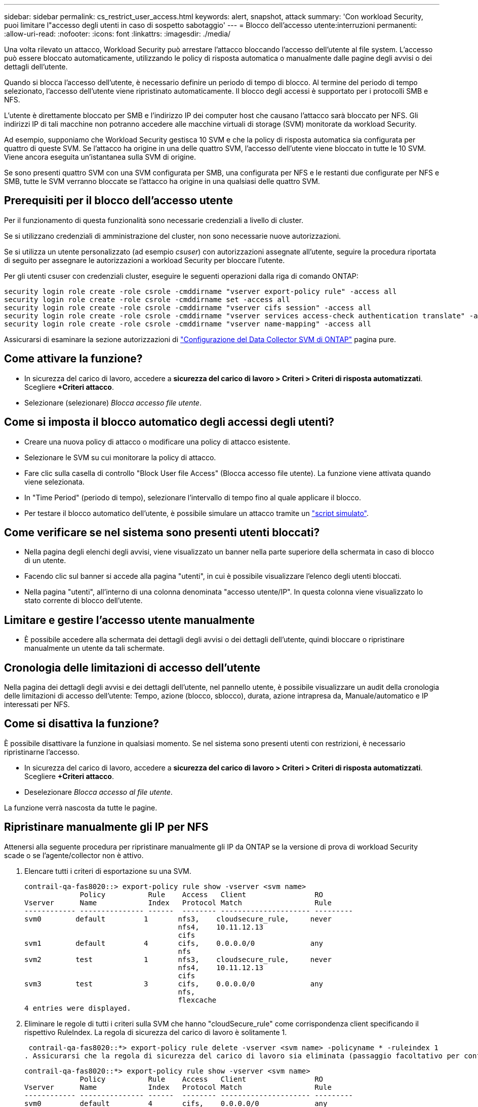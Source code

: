 ---
sidebar: sidebar 
permalink: cs_restrict_user_access.html 
keywords: alert, snapshot,  attack 
summary: 'Con workload Security, puoi limitare l"accesso degli utenti in caso di sospetto sabotaggio' 
---
= Blocco dell'accesso utente:interruzioni permanenti:
:allow-uri-read: 
:nofooter: 
:icons: font
:linkattrs: 
:imagesdir: ./media/


[role="lead"]
Una volta rilevato un attacco, Workload Security può arrestare l'attacco bloccando l'accesso dell'utente al file system. L'accesso può essere bloccato automaticamente, utilizzando le policy di risposta automatica o manualmente dalle pagine degli avvisi o dei dettagli dell'utente.

Quando si blocca l'accesso dell'utente, è necessario definire un periodo di tempo di blocco. Al termine del periodo di tempo selezionato, l'accesso dell'utente viene ripristinato automaticamente. Il blocco degli accessi è supportato per i protocolli SMB e NFS.

L'utente è direttamente bloccato per SMB e l'indirizzo IP dei computer host che causano l'attacco sarà bloccato per NFS. Gli indirizzi IP di tali macchine non potranno accedere alle macchine virtuali di storage (SVM) monitorate da workload Security.

Ad esempio, supponiamo che Workload Security gestisca 10 SVM e che la policy di risposta automatica sia configurata per quattro di queste SVM. Se l'attacco ha origine in una delle quattro SVM, l'accesso dell'utente viene bloccato in tutte le 10 SVM. Viene ancora eseguita un'istantanea sulla SVM di origine.

Se sono presenti quattro SVM con una SVM configurata per SMB, una configurata per NFS e le restanti due configurate per NFS e SMB, tutte le SVM verranno bloccate se l'attacco ha origine in una qualsiasi delle quattro SVM.



== Prerequisiti per il blocco dell'accesso utente

Per il funzionamento di questa funzionalità sono necessarie credenziali a livello di cluster.

Se si utilizzano credenziali di amministrazione del cluster, non sono necessarie nuove autorizzazioni.

Se si utilizza un utente personalizzato (ad esempio _csuser_) con autorizzazioni assegnate all'utente, seguire la procedura riportata di seguito per assegnare le autorizzazioni a workload Security per bloccare l'utente.

Per gli utenti csuser con credenziali cluster, eseguire le seguenti operazioni dalla riga di comando ONTAP:

....
security login role create -role csrole -cmddirname "vserver export-policy rule" -access all
security login role create -role csrole -cmddirname set -access all
security login role create -role csrole -cmddirname "vserver cifs session" -access all
security login role create -role csrole -cmddirname "vserver services access-check authentication translate" -access all
security login role create -role csrole -cmddirname "vserver name-mapping" -access all
....
Assicurarsi di esaminare la sezione autorizzazioni di link:task_add_collector_svm.html["Configurazione del Data Collector SVM di ONTAP"] pagina pure.



== Come attivare la funzione?

* In sicurezza del carico di lavoro, accedere a *sicurezza del carico di lavoro > Criteri > Criteri di risposta automatizzati*.  Scegliere *+Criteri attacco*.
* Selezionare (selezionare) _Blocca accesso file utente_.




== Come si imposta il blocco automatico degli accessi degli utenti?

* Creare una nuova policy di attacco o modificare una policy di attacco esistente.
* Selezionare le SVM su cui monitorare la policy di attacco.
* Fare clic sulla casella di controllo "Block User file Access" (Blocca accesso file utente). La funzione viene attivata quando viene selezionata.
* In "Time Period" (periodo di tempo), selezionare l'intervallo di tempo fino al quale applicare il blocco.
* Per testare il blocco automatico dell'utente, è possibile simulare un attacco tramite un link:concept_cs_attack_simulator.html["script simulato"].




== Come verificare se nel sistema sono presenti utenti bloccati?

* Nella pagina degli elenchi degli avvisi, viene visualizzato un banner nella parte superiore della schermata in caso di blocco di un utente.
* Facendo clic sul banner si accede alla pagina "utenti", in cui è possibile visualizzare l'elenco degli utenti bloccati.
* Nella pagina "utenti", all'interno di una colonna denominata "accesso utente/IP". In questa colonna viene visualizzato lo stato corrente di blocco dell'utente.




== Limitare e gestire l'accesso utente manualmente

* È possibile accedere alla schermata dei dettagli degli avvisi o dei dettagli dell'utente, quindi bloccare o ripristinare manualmente un utente da tali schermate.




== Cronologia delle limitazioni di accesso dell'utente

Nella pagina dei dettagli degli avvisi e dei dettagli dell'utente, nel pannello utente, è possibile visualizzare un audit della cronologia delle limitazioni di accesso dell'utente: Tempo, azione (blocco, sblocco), durata, azione intrapresa da, Manuale/automatico e IP interessati per NFS.



== Come si disattiva la funzione?

È possibile disattivare la funzione in qualsiasi momento. Se nel sistema sono presenti utenti con restrizioni, è necessario ripristinarne l'accesso.

* In sicurezza del carico di lavoro, accedere a *sicurezza del carico di lavoro > Criteri > Criteri di risposta automatizzati*.  Scegliere *+Criteri attacco*.
* Deselezionare _Blocca accesso al file utente_.


La funzione verrà nascosta da tutte le pagine.



== Ripristinare manualmente gli IP per NFS

Attenersi alla seguente procedura per ripristinare manualmente gli IP da ONTAP se la versione di prova di workload Security scade o se l'agente/collector non è attivo.

. Elencare tutti i criteri di esportazione su una SVM.
+
....
contrail-qa-fas8020::> export-policy rule show -vserver <svm name>
             Policy          Rule    Access   Client                RO
Vserver      Name            Index   Protocol Match                 Rule
------------ --------------- ------  -------- --------------------- ---------
svm0        default         1       nfs3,    cloudsecure_rule,     never
                                    nfs4,    10.11.12.13
                                    cifs
svm1        default         4       cifs,    0.0.0.0/0             any
                                    nfs
svm2        test            1       nfs3,    cloudsecure_rule,     never
                                    nfs4,    10.11.12.13
                                    cifs
svm3        test            3       cifs,    0.0.0.0/0             any
                                    nfs,
                                    flexcache
4 entries were displayed.
....
. Eliminare le regole di tutti i criteri sulla SVM che hanno "cloudSecure_rule" come corrispondenza client specificando il rispettivo RuleIndex. La regola di sicurezza del carico di lavoro è solitamente 1.
+
 contrail-qa-fas8020::*> export-policy rule delete -vserver <svm name> -policyname * -ruleindex 1
. Assicurarsi che la regola di sicurezza del carico di lavoro sia eliminata (passaggio facoltativo per confermare).
+
....
contrail-qa-fas8020::*> export-policy rule show -vserver <svm name>
             Policy          Rule    Access   Client                RO
Vserver      Name            Index   Protocol Match                 Rule
------------ --------------- ------  -------- --------------------- ---------
svm0         default         4       cifs,    0.0.0.0/0             any
                                    nfs
svm2         test            3       cifs,    0.0.0.0/0             any
                                    nfs,
                                    flexcache
2 entries were displayed.
....




== Ripristinare manualmente gli utenti per SMB

Attenersi alla seguente procedura per ripristinare manualmente gli utenti da ONTAP se la versione di prova di workload Security scade o se l'agente/collector non è attivo.

È possibile ottenere l'elenco degli utenti bloccati in workload Security dalla pagina dell'elenco utenti.

. Accedere al cluster ONTAP (dove si desidera sbloccare gli utenti) con le credenziali _admin_ del cluster. (Per Amazon FSX, accedi con le credenziali FSX).
. Eseguire il seguente comando per elencare tutti gli utenti bloccati da workload Security per SMB in tutte le SVM:
+
 vserver name-mapping show -direction win-unix -replacement " "
+
....
Vserver:   <vservername>
Direction: win-unix
Position Hostname         IP Address/Mask
-------- ---------------- ----------------
1       -                 -                   Pattern: CSLAB\\US040
                                         Replacement:
2       -                 -                   Pattern: CSLAB\\US030
                                         Replacement:
2 entries were displayed.
....


Nel suddetto output, 2 utenti sono stati bloccati (US030, US040) con il dominio CSLAB.

. Una volta identificata la posizione dall'output precedente, eseguire il seguente comando per sbloccare l'utente:
+
 vserver name-mapping delete -direction win-unix -position <position>
. Verificare che gli utenti siano sbloccati eseguendo il comando:
+
 vserver name-mapping show -direction win-unix -replacement " "


Non devono essere visualizzate voci per gli utenti precedentemente bloccati.



== Risoluzione dei problemi

|===
| Problema | Provare 


| Alcuni utenti non sono soggetti a restrizioni, anche se si verifica un attacco. | 1. Assicurarsi che Data Collector e Agent per le SVM siano in stato _running_. Workload Security non sarà in grado di inviare comandi se Data Collector e Agent vengono arrestati. 2. Questo perché l'utente potrebbe aver effettuato l'accesso allo storage da un computer con un nuovo IP che non è stato utilizzato in precedenza. La limitazione avviene tramite l'indirizzo IP dell'host attraverso il quale l'utente accede allo storage. Controllare nell'interfaccia utente (Dettagli avviso > Cronologia limiti di accesso per questo utente > IP interessati) l'elenco degli indirizzi IP con restrizioni. Se l'utente accede allo storage da un host che ha un IP diverso dagli IP con restrizioni, l'utente potrà comunque accedere allo storage attraverso l'IP senza restrizioni. Se l'utente sta tentando di accedere dagli host i cui indirizzi IP sono limitati, lo storage non sarà accessibile. 


| Facendo clic manualmente su Restricate Access (limita accesso) si ottiene "gli indirizzi IP di questo utente sono già stati limitati". | L'IP da limitare è già stato limitato da un altro utente. 


| Impossibile modificare il criterio. Motivo: Non autorizzato per quel comando. | Controllare se si utilizza csuser, le autorizzazioni vengono assegnate all'utente come indicato in precedenza. 


| Il blocco dell'utente (indirizzo IP) per NFS funziona, ma per SMB / CIFS viene visualizzato un messaggio di errore: "Trasformazione SID in DomainName non riuscita. Timeout motivo: Socket non stabilito" | Ciò può accadere se _csuser_ non dispone dell'autorizzazione per eseguire ssh. (Verificare la connessione a livello di cluster, quindi assicurarsi che l'utente possa eseguire ssh). il ruolo _csuser_ richiede queste autorizzazioni. https://docs.netapp.com/us-en/cloudinsights/cs_restrict_user_access.html#prerequisites-for-user-access-blocking[]Per _csuser_ con credenziali cluster, eseguire le seguenti operazioni dalla riga di comando ONTAP: ruolo di login di sicurezza create -role csrole -cmddirname "vserver export-policy rule" -access all security login role create -role csrole -cmddirname set -access all security login role create -role csrole -cmddirname "vserver cifs session" -access all security login role create -role csrole role -role csrole -cmddirname -cmddirname "vserver access service access service access-check authentication" Role create -role csrole -cmddirname "vserver name-mapping" -access all se _csuser_ non viene utilizzato e se viene utilizzato l'utente admin a livello di cluster, assicurarsi che l'utente admin disponga dell'autorizzazione ssh per ONTAP. 


| Ricevo il messaggio di errore _traduzione SID non riuscita._ _REASON:255:Error: Command failed: Not authorized for that commandError: "Access-check" is not a recognized command_, when a user would be blocked. | Questo può accadere quando _csuser_ non dispone delle autorizzazioni corrette. Per ulteriori informazioni, vedere link:cs_restrict_user_access.html#prerequisites-for-user-access-blocking["Prerequisiti per il blocco dell'accesso utente"] . Dopo aver applicato le autorizzazioni, si consiglia di riavviare il Data Collector di ONTAP e il Data Collector della directory utente. I comandi di autorizzazione richiesti sono elencati di seguito. ---- ruolo di accesso di sicurezza create -ruolo csrole -cmddirname "vserver export-policy rule" -accedi a tutto il ruolo di accesso di sicurezza create -ruolo csrole -cmddirname set -accedi a tutto il ruolo di accesso di sicurezza create -ruolo csrole -cmddirname "vserver cifs session" -accedi a tutto il ruolo di accesso di accesso di sicurezza create -ruolo csrole -cmddirname "vserver services access-check authentication translation" -accedi a tutto l'accesso di sicurezza creazione ruolo -ruolo csrole -cmddirname "vserver name-mapping" -access all ---- 
|===